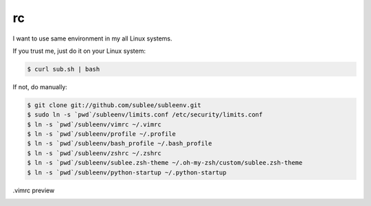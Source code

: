 rc
==

I want to use same environment in my all Linux systems.

If you trust me, just do it on your Linux system:

.. sourcecode:: bash

   $ curl sub.sh | bash

If not, do manually:

.. sourcecode:: bash

   $ git clone git://github.com/sublee/subleenv.git
   $ sudo ln -s `pwd`/subleenv/limits.conf /etc/security/limits.conf
   $ ln -s `pwd`/subleenv/vimrc ~/.vimrc
   $ ln -s `pwd`/subleenv/profile ~/.profile
   $ ln -s `pwd`/subleenv/bash_profile ~/.bash_profile
   $ ln -s `pwd`/subleenv/zshrc ~/.zshrc
   $ ln -s `pwd`/subleenv/sublee.zsh-theme ~/.oh-my-zsh/custom/sublee.zsh-theme
   $ ln -s `pwd`/subleenv/python-startup ~/.python-startup

.vimrc preview
   .. image:: http://i.imgur.com/WiTKBfV.png
